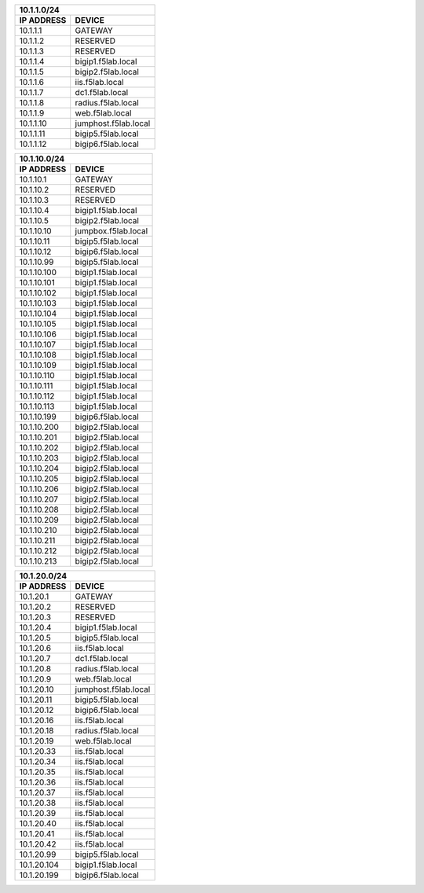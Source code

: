 ============= =====================
         10.1.1.0/24
-----------------------------------
 IP ADDRESS     DEVICE           
============= =====================
10.1.1.1      GATEWAY
10.1.1.2      RESERVED
10.1.1.3      RESERVED
10.1.1.4      bigip1.f5lab.local
10.1.1.5      bigip2.f5lab.local
10.1.1.6      iis.f5lab.local
10.1.1.7      dc1.f5lab.local
10.1.1.8      radius.f5lab.local
10.1.1.9      web.f5lab.local
10.1.1.10     jumphost.f5lab.local
10.1.1.11     bigip5.f5lab.local
10.1.1.12     bigip6.f5lab.local
============= =====================


============= ====================
         10.1.10.0/24
----------------------------------
 IP ADDRESS     DEVICE           
============= ====================
10.1.10.1     GATEWAY
10.1.10.2     RESERVED
10.1.10.3     RESERVED
10.1.10.4     bigip1.f5lab.local
10.1.10.5     bigip2.f5lab.local
10.1.10.10    jumpbox.f5lab.local
10.1.10.11    bigip5.f5lab.local
10.1.10.12    bigip6.f5lab.local
10.1.10.99    bigip5.f5lab.local
10.1.10.100   bigip1.f5lab.local
10.1.10.101   bigip1.f5lab.local
10.1.10.102   bigip1.f5lab.local
10.1.10.103   bigip1.f5lab.local
10.1.10.104   bigip1.f5lab.local 
10.1.10.105   bigip1.f5lab.local
10.1.10.106   bigip1.f5lab.local
10.1.10.107   bigip1.f5lab.local
10.1.10.108   bigip1.f5lab.local
10.1.10.109   bigip1.f5lab.local
10.1.10.110   bigip1.f5lab.local
10.1.10.111   bigip1.f5lab.local
10.1.10.112   bigip1.f5lab.local
10.1.10.113   bigip1.f5lab.local
10.1.10.199   bigip6.f5lab.local
10.1.10.200   bigip2.f5lab.local
10.1.10.201   bigip2.f5lab.local
10.1.10.202   bigip2.f5lab.local
10.1.10.203   bigip2.f5lab.local
10.1.10.204   bigip2.f5lab.local
10.1.10.205   bigip2.f5lab.local
10.1.10.206   bigip2.f5lab.local
10.1.10.207   bigip2.f5lab.local
10.1.10.208   bigip2.f5lab.local
10.1.10.209   bigip2.f5lab.local
10.1.10.210   bigip2.f5lab.local
10.1.10.211   bigip2.f5lab.local
10.1.10.212   bigip2.f5lab.local
10.1.10.213   bigip2.f5lab.local
============= ====================


============= ====================
         10.1.20.0/24
----------------------------------
 IP ADDRESS     DEVICE           
============= ====================
10.1.20.1     GATEWAY
10.1.20.2     RESERVED
10.1.20.3     RESERVED
10.1.20.4     bigip1.f5lab.local
10.1.20.5     bigip5.f5lab.local
10.1.20.6     iis.f5lab.local
10.1.20.7     dc1.f5lab.local
10.1.20.8     radius.f5lab.local
10.1.20.9     web.f5lab.local
10.1.20.10    jumphost.f5lab.local
10.1.20.11    bigip5.f5lab.local
10.1.20.12    bigip6.f5lab.local
10.1.20.16    iis.f5lab.local
10.1.20.18    radius.f5lab.local
10.1.20.19    web.f5lab.local
10.1.20.33    iis.f5lab.local
10.1.20.34    iis.f5lab.local
10.1.20.35    iis.f5lab.local  
10.1.20.36    iis.f5lab.local
10.1.20.37    iis.f5lab.local
10.1.20.38    iis.f5lab.local
10.1.20.39    iis.f5lab.local
10.1.20.40    iis.f5lab.local
10.1.20.41    iis.f5lab.local
10.1.20.42    iis.f5lab.local
10.1.20.99    bigip5.f5lab.local
10.1.20.104   bigip1.f5lab.local
10.1.20.199   bigip6.f5lab.local
============= ====================
